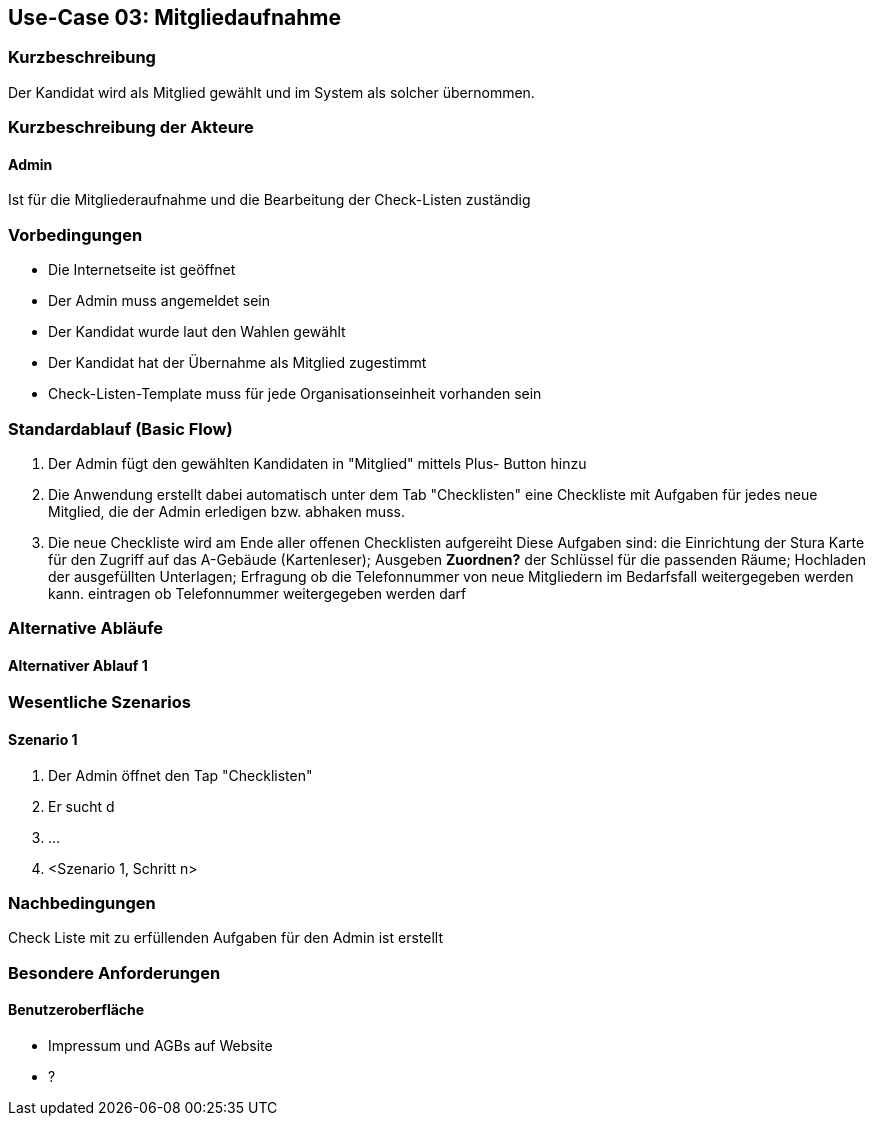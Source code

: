 //Nutzen Sie dieses Template als Grundlage für die Spezifikation *einzelner* Use-Cases. Diese lassen sich dann per Include in das Use-Case Model Dokument einbinden (siehe Beispiel dort).
== Use-Case 03:  Mitgliedaufnahme
===	Kurzbeschreibung
Der Kandidat wird als Mitglied gewählt und im System als solcher übernommen. 
//Die Check-Liste wird nach Übernahme eines Kandidaten für den Admin automatisch erstellt 

===	Kurzbeschreibung der Akteure
==== Admin
Ist für die Mitgliederaufnahme und die Bearbeitung der Check-Listen zuständig

=== Vorbedingungen
//Vorbedingungen müssen erfüllt, damit der Use Case beginnen kann, z.B. Benutzer ist angemeldet, Warenkorb ist nicht leer...

* Die Internetseite ist geöffnet
* Der Admin muss angemeldet sein  
* Der Kandidat wurde laut den Wahlen gewählt
* Der Kandidat hat der Übernahme als Mitglied zugestimmt
* Check-Listen-Template muss für jede Organisationseinheit vorhanden sein 


=== Standardablauf (Basic Flow)
//Der Standardablauf definiert die Schritte für den Erfolgsfall ("Happy Path")

//. Der Use Case beginnt, wenn <Kunde> <macht>…
//. <Standardablauf Schritt 1>
//. 	…
//. <Standardablauf Schritt n>
//. Der Use Case ist abgeschlossen.
. Der Admin fügt den gewählten Kandidaten in "Mitglied" mittels Plus- Button hinzu
. Die Anwendung erstellt dabei automatisch unter dem Tab "Checklisten" eine Checkliste mit Aufgaben für jedes neue Mitglied, die der Admin erledigen bzw. abhaken muss.
. Die neue Checkliste wird am Ende aller offenen Checklisten aufgereiht 
Diese Aufgaben sind: die Einrichtung der Stura Karte für den Zugriff auf das A-Gebäude (Kartenleser); Ausgeben *Zuordnen?* der Schlüssel für die passenden Räume; Hochladen der ausgefüllten Unterlagen; Erfragung ob die Telefonnummer von neue Mitgliedern im Bedarfsfall weitergegeben werden kann. eintragen ob Telefonnummer weitergegeben werden darf


=== Alternative Abläufe
//Nutzen Sie alternative Abläufe für Fehlerfälle, Ausnahmen und Erweiterungen zum Standardablauf
==== Alternativer Ablauf 1
//Wenn <Akteur> im Schritt <x> des Standardablauf <etwas macht>, dann
//. <Ablauf beschreiben>
//. Der Use Case wird im Schritt <y> fortgesetzt.
//. "What can go wrong?"; "What options are available at this point?"
 


=== Wesentliche Szenarios
//Szenarios sind konkrete Instanzen eines Use Case, d.h. mit einem konkreten Akteur und einem konkreten Durchlauf der o.g. Flows. Szenarios können als Vorstufe für die Entwicklung von Flows und/oder zu deren Validierung verwendet werden.
==== Szenario 1
. Der Admin öffnet den Tap "Checklisten" 
. Er sucht d
. 	…
. <Szenario 1, Schritt n>

===	Nachbedingungen
//Nachbedingungen beschreiben das Ergebnis des Use Case, z.B. einen bestimmten Systemzustand.
Check Liste mit zu erfüllenden Aufgaben für den Admin ist erstellt

=== Besondere Anforderungen
//Besondere Anforderungen können sich auf nicht-funktionale Anforderungen wie z.B. einzuhaltende Standards, Qualitätsanforderungen oder Anforderungen an die Benutzeroberfläche beziehen.


==== Benutzeroberfläche
* Impressum und AGBs auf Website
* ?
